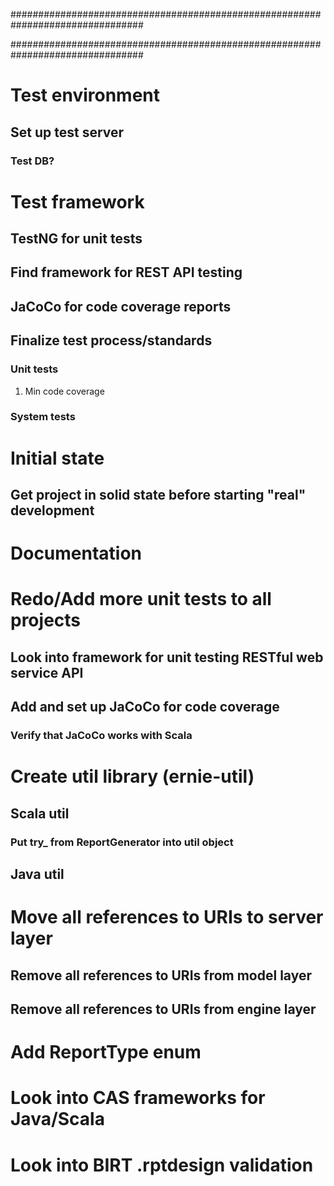 ################################################################################
#
# This file contains TODO items not specific to an individual source file
#
################################################################################

# Pre development tasks
* Test environment
** Set up test server
*** Test DB?
* Test framework
** TestNG for unit tests
** Find framework for REST API testing
** JaCoCo for code coverage reports
** Finalize test process/standards
*** Unit tests
**** Min code coverage
*** System tests
* Initial state
** Get project in solid state before starting "real" development
* Documentation

# All projects
* Redo/Add more unit tests to all projects
** Look into framework for unit testing RESTful web service API
** Add and set up JaCoCo for code coverage
*** Verify that JaCoCo works with Scala
* Create util library (ernie-util)
** Scala util
*** Put try_ from ReportGenerator into util object
** Java util
* Move all references to URIs to server layer
** Remove all references to URIs from model layer
** Remove all references to URIs from engine layer

# ernie-model
* Add ReportType enum

# ernie-engine
* Look into CAS frameworks for Java/Scala
* Look into BIRT .rptdesign validation

# erner-server

